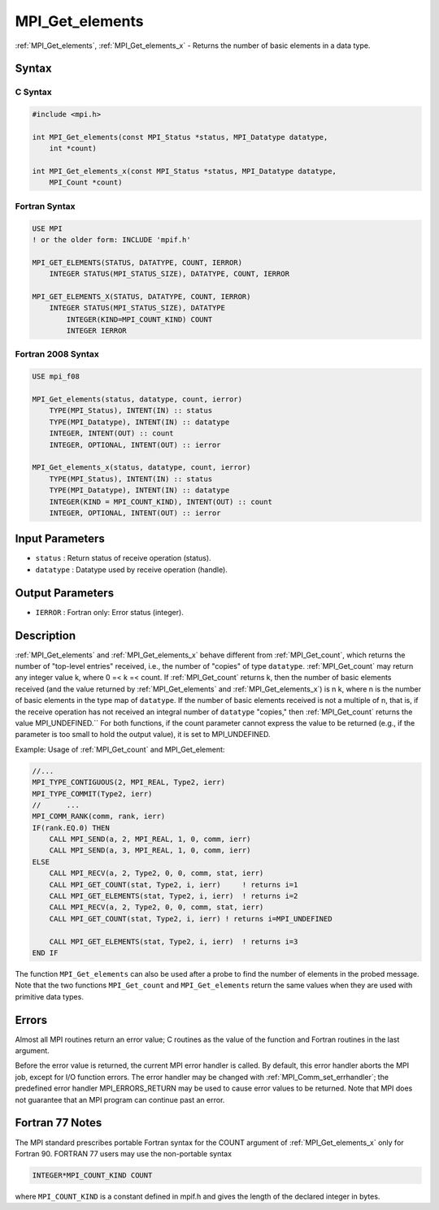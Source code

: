.. _mpi_get_elements:

MPI_Get_elements
================
.. include_body

:ref:`MPI_Get_elements`, :ref:`MPI_Get_elements_x` - Returns the number of
basic elements in a data type.

Syntax
------

C Syntax
^^^^^^^^

.. code:: c

   #include <mpi.h>

   int MPI_Get_elements(const MPI_Status *status, MPI_Datatype datatype,
       int *count)

   int MPI_Get_elements_x(const MPI_Status *status, MPI_Datatype datatype,
       MPI_Count *count)

Fortran Syntax
^^^^^^^^^^^^^^

.. code:: fortran

   USE MPI
   ! or the older form: INCLUDE 'mpif.h'

   MPI_GET_ELEMENTS(STATUS, DATATYPE, COUNT, IERROR)
       INTEGER STATUS(MPI_STATUS_SIZE), DATATYPE, COUNT, IERROR

   MPI_GET_ELEMENTS_X(STATUS, DATATYPE, COUNT, IERROR)
       INTEGER STATUS(MPI_STATUS_SIZE), DATATYPE
           INTEGER(KIND=MPI_COUNT_KIND) COUNT
           INTEGER IERROR

Fortran 2008 Syntax
^^^^^^^^^^^^^^^^^^^

.. code:: fortran

   USE mpi_f08

   MPI_Get_elements(status, datatype, count, ierror)
       TYPE(MPI_Status), INTENT(IN) :: status
       TYPE(MPI_Datatype), INTENT(IN) :: datatype
       INTEGER, INTENT(OUT) :: count
       INTEGER, OPTIONAL, INTENT(OUT) :: ierror

   MPI_Get_elements_x(status, datatype, count, ierror)
       TYPE(MPI_Status), INTENT(IN) :: status
       TYPE(MPI_Datatype), INTENT(IN) :: datatype
       INTEGER(KIND = MPI_COUNT_KIND), INTENT(OUT) :: count
       INTEGER, OPTIONAL, INTENT(OUT) :: ierror

Input Parameters
----------------

-  ``status`` : Return status of receive operation (status).
-  ``datatype`` : Datatype used by receive operation (handle).

Output Parameters
-----------------

-  ``IERROR`` : Fortran only: Error status (integer).

Description
-----------

:ref:`MPI_Get_elements` and :ref:`MPI_Get_elements_x` behave different from
:ref:`MPI_Get_count`, which returns the number of "top-level entries"
received, i.e., the number of "copies" of type ``datatype``.
:ref:`MPI_Get_count` may return any integer value k, where 0 =< k =< count.
If :ref:`MPI_Get_count` returns k, then the number of basic elements
received (and the value returned by :ref:`MPI_Get_elements` and
:ref:`MPI_Get_elements_x`) is n k, where n is the number of basic elements
in the type map of ``datatype``. If the number of basic elements
received is not a multiple of n, that is, if the receive operation has
not received an integral number of ``datatype`` "copies," then
:ref:`MPI_Get_count` returns the value MPI_UNDEFINED.`` For both
functions, if the count parameter cannot express the value to be
returned (e.g., if the parameter is too small to hold the output value),
it is set to MPI_UNDEFINED.

Example: Usage of :ref:`MPI_Get_count` and MPI_Get_element:

.. code:: fortran

   //...
   MPI_TYPE_CONTIGUOUS(2, MPI_REAL, Type2, ierr)
   MPI_TYPE_COMMIT(Type2, ierr)
   //      ...
   MPI_COMM_RANK(comm, rank, ierr)
   IF(rank.EQ.0) THEN
       CALL MPI_SEND(a, 2, MPI_REAL, 1, 0, comm, ierr)
       CALL MPI_SEND(a, 3, MPI_REAL, 1, 0, comm, ierr)
   ELSE
       CALL MPI_RECV(a, 2, Type2, 0, 0, comm, stat, ierr)
       CALL MPI_GET_COUNT(stat, Type2, i, ierr)     ! returns i=1
       CALL MPI_GET_ELEMENTS(stat, Type2, i, ierr)  ! returns i=2
       CALL MPI_RECV(a, 2, Type2, 0, 0, comm, stat, ierr)
       CALL MPI_GET_COUNT(stat, Type2, i, ierr) ! returns i=MPI_UNDEFINED

       CALL MPI_GET_ELEMENTS(stat, Type2, i, ierr)  ! returns i=3
   END IF

The function ``MPI_Get_elements`` can also be used after a probe to find
the number of elements in the probed message. Note that the two
functions ``MPI_Get_count`` and ``MPI_Get_elements`` return the same
values when they are used with primitive data types.

Errors
------

Almost all MPI routines return an error value; C routines as the value
of the function and Fortran routines in the last argument.

Before the error value is returned, the current MPI error handler is
called. By default, this error handler aborts the MPI job, except for
I/O function errors. The error handler may be changed with
:ref:`MPI_Comm_set_errhandler`; the predefined error handler
MPI_ERRORS_RETURN may be used to cause error values to be returned.
Note that MPI does not guarantee that an MPI program can continue past
an error.

Fortran 77 Notes
----------------

The MPI standard prescribes portable Fortran syntax for the COUNT
argument of :ref:`MPI_Get_elements_x` only for Fortran 90. FORTRAN 77 users
may use the non-portable syntax

.. code:: Fortran

   INTEGER*MPI_COUNT_KIND COUNT

where ``MPI_COUNT_KIND`` is a constant defined in mpif.h and gives the
length of the declared integer in bytes.


.. seealso:: :ref:`MPI_Get_count` 

